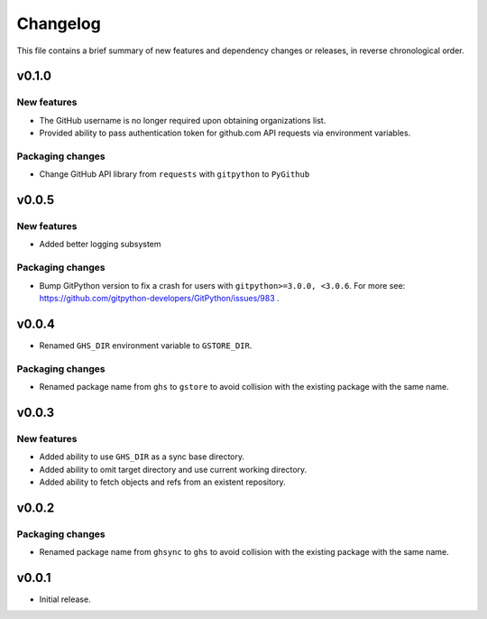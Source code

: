 Changelog
=========

This file contains a brief summary of new features and dependency changes or
releases, in reverse chronological order.

v0.1.0
------

New features
~~~~~~~~~~~~

* The GitHub username is no longer required upon obtaining organizations list.
* Provided ability to pass authentication token for github.com API requests via
  environment variables.

Packaging changes
~~~~~~~~~~~~~~~~~

* Change GitHub API library from ``requests`` with ``gitpython`` to
  ``PyGithub``

v0.0.5
------

New features
~~~~~~~~~~~~

* Added better logging subsystem

Packaging changes
~~~~~~~~~~~~~~~~~

* Bump GitPython version to fix a crash for users with
  ``gitpython>=3.0.0, <3.0.6``. For more see:
  https://github.com/gitpython-developers/GitPython/issues/983 .

v0.0.4
------

* Renamed ``GHS_DIR`` environment variable to ``GSTORE_DIR``.

Packaging changes
~~~~~~~~~~~~~~~~~

* Renamed package name from ``ghs`` to ``gstore`` to avoid collision with the
  existing package with the same name.

v0.0.3
------

New features
~~~~~~~~~~~~

* Added ability to use ``GHS_DIR`` as a sync base directory.
* Added ability to omit target directory and use current working directory.
* Added ability to fetch objects and refs from an existent repository.

v0.0.2
------

Packaging changes
~~~~~~~~~~~~~~~~~

* Renamed package name from ``ghsync`` to ``ghs`` to avoid collision with the
  existing package with the same name.

v0.0.1
------

* Initial release.
